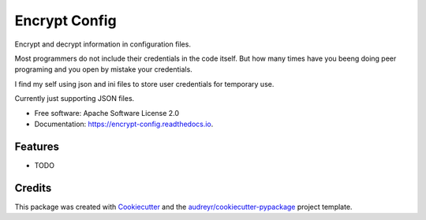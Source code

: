 ==============
Encrypt Config
==============


.. image:: https://img.shields.io/pypi/v/encrypt_config.svg
        :target: https://pypi.python.org/pypi/encrypt_config

.. image:: https://img.shields.io/travis/luiscberrocal/encrypt_config.svg
        :target: https://travis-ci.com/luiscberrocal/encrypt_config

.. image:: https://readthedocs.org/projects/encrypt-config/badge/?version=latest
        :target: https://encrypt-config.readthedocs.io/en/latest/?version=latest
        :alt: Documentation Status


.. image:: https://pyup.io/repos/github/luiscberrocal/encrypt_config/shield.svg
     :target: https://pyup.io/repos/github/luiscberrocal/encrypt_config/
     :alt: Updates



Encrypt and decrypt information in configuration files.

Most programmers do not include their credentials in the code itself. But how many times have you beeng doing peer programing and you open by mistake your credentials.

I find my self using json and ini files to store user credentials for
temporary use.

Currently just supporting JSON files.



* Free software: Apache Software License 2.0
* Documentation: https://encrypt-config.readthedocs.io.


Features
--------

* TODO

Credits
-------

This package was created with Cookiecutter_ and the `audreyr/cookiecutter-pypackage`_ project template.

.. _Cookiecutter: https://github.com/audreyr/cookiecutter
.. _`audreyr/cookiecutter-pypackage`: https://github.com/audreyr/cookiecutter-pypackage
